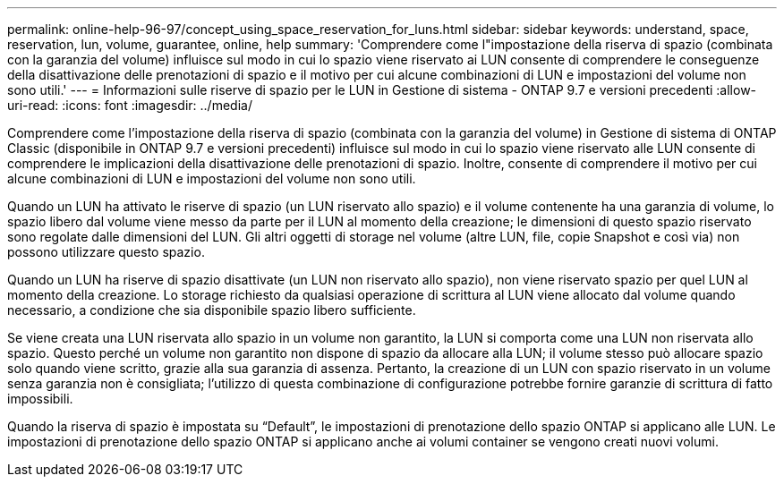 ---
permalink: online-help-96-97/concept_using_space_reservation_for_luns.html 
sidebar: sidebar 
keywords: understand, space, reservation, lun, volume, guarantee, online, help 
summary: 'Comprendere come l"impostazione della riserva di spazio (combinata con la garanzia del volume) influisce sul modo in cui lo spazio viene riservato ai LUN consente di comprendere le conseguenze della disattivazione delle prenotazioni di spazio e il motivo per cui alcune combinazioni di LUN e impostazioni del volume non sono utili.' 
---
= Informazioni sulle riserve di spazio per le LUN in Gestione di sistema - ONTAP 9.7 e versioni precedenti
:allow-uri-read: 
:icons: font
:imagesdir: ../media/


[role="lead"]
Comprendere come l'impostazione della riserva di spazio (combinata con la garanzia del volume) in Gestione di sistema di ONTAP Classic (disponibile in ONTAP 9.7 e versioni precedenti) influisce sul modo in cui lo spazio viene riservato alle LUN consente di comprendere le implicazioni della disattivazione delle prenotazioni di spazio. Inoltre, consente di comprendere il motivo per cui alcune combinazioni di LUN e impostazioni del volume non sono utili.

Quando un LUN ha attivato le riserve di spazio (un LUN riservato allo spazio) e il volume contenente ha una garanzia di volume, lo spazio libero dal volume viene messo da parte per il LUN al momento della creazione; le dimensioni di questo spazio riservato sono regolate dalle dimensioni del LUN. Gli altri oggetti di storage nel volume (altre LUN, file, copie Snapshot e così via) non possono utilizzare questo spazio.

Quando un LUN ha riserve di spazio disattivate (un LUN non riservato allo spazio), non viene riservato spazio per quel LUN al momento della creazione. Lo storage richiesto da qualsiasi operazione di scrittura al LUN viene allocato dal volume quando necessario, a condizione che sia disponibile spazio libero sufficiente.

Se viene creata una LUN riservata allo spazio in un volume non garantito, la LUN si comporta come una LUN non riservata allo spazio. Questo perché un volume non garantito non dispone di spazio da allocare alla LUN; il volume stesso può allocare spazio solo quando viene scritto, grazie alla sua garanzia di assenza. Pertanto, la creazione di un LUN con spazio riservato in un volume senza garanzia non è consigliata; l'utilizzo di questa combinazione di configurazione potrebbe fornire garanzie di scrittura di fatto impossibili.

Quando la riserva di spazio è impostata su "`Default`", le impostazioni di prenotazione dello spazio ONTAP si applicano alle LUN. Le impostazioni di prenotazione dello spazio ONTAP si applicano anche ai volumi container se vengono creati nuovi volumi.
